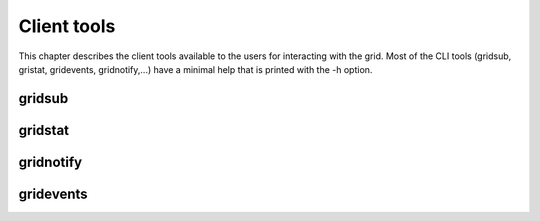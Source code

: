 .. -*- rst-mode -*-

Client tools
============

This chapter describes the client tools available to the users for interacting with the grid. Most of the CLI tools (gridsub, gristat, gridevents, gridnotify,...) have a minimal help that is printed with the -h option.

gridsub
-------

gridstat
--------

gridnotify
-----------

gridevents
----------

.. Local Variables:
.. ispell-local-dictionary: "american"
.. mode: flyspell
.. End:

